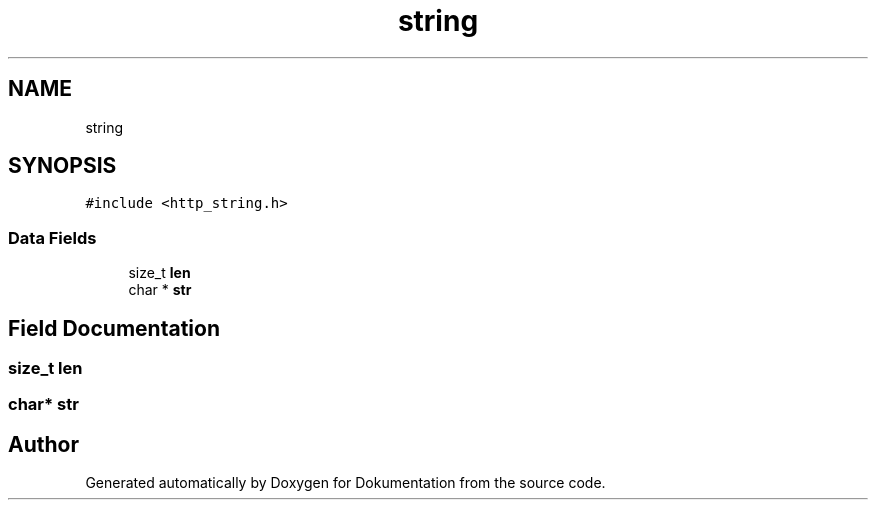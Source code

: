 .TH "string" 3 "Mon Jun 10 2019" "Dokumentation" \" -*- nroff -*-
.ad l
.nh
.SH NAME
string
.SH SYNOPSIS
.br
.PP
.PP
\fC#include <http_string\&.h>\fP
.SS "Data Fields"

.in +1c
.ti -1c
.RI "size_t \fBlen\fP"
.br
.ti -1c
.RI "char * \fBstr\fP"
.br
.in -1c
.SH "Field Documentation"
.PP 
.SS "size_t len"

.SS "char* str"


.SH "Author"
.PP 
Generated automatically by Doxygen for Dokumentation from the source code\&.

